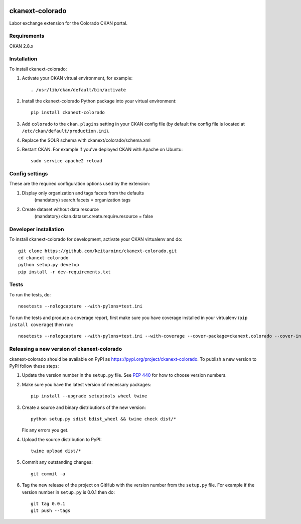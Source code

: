 .. image:: https://travis-ci.org/keitaroinc/ckanext-colorado.svg?branch=master
    :target: https://travis-ci.org/keitaroinc/ckanext-colorado

.. image:: https://coveralls.io/repos/keitaroinc/ckanext-colorado/badge.svg
  :target: https://coveralls.io/r/keitaroinc/ckanext-colorado

.. image:: https://img.shields.io/pypi/v/ckanext-colorado.svg
    :target: https://pypi.org/project/ckanext-colorado/
    :alt: Latest Version

.. image:: https://img.shields.io/pypi/pyversions/ckanext-colorado.svg
    :target: https://pypi.org/project/ckanext-colorado/
    :alt: Supported Python versions

.. image:: https://img.shields.io/pypi/status/ckanext-colorado.svg
    :target: https://pypi.org/project/ckanext-colorado/
    :alt: Development Status

.. image:: https://img.shields.io/pypi/l/ckanext-colorado.svg
    :target: https://pypi.org/project/ckanext-colorado/
    :alt: License

=============
ckanext-colorado
=============

Labor exchange extension for the Colorado CKAN portal.


------------
Requirements
------------

CKAN 2.8.x

------------
Installation
------------

To install ckanext-colorado:

1. Activate your CKAN virtual environment, for example::

     . /usr/lib/ckan/default/bin/activate

2. Install the ckanext-colorado Python package into your virtual environment::

     pip install ckanext-colorado

3. Add ``colorado`` to the ``ckan.plugins`` setting in your CKAN
   config file (by default the config file is located at
   ``/etc/ckan/default/production.ini``).

4. Replace the SOLR schema with ckanext/colorado/schema.xml
5. Restart CKAN. For example if you've deployed CKAN with Apache on Ubuntu::

     sudo service apache2 reload

---------------
Config settings
---------------

These are the required configuration options used by the extension:

1. Display only organization and tags facets from the defaults
    (mandatory)
    search.facets = organization tags

2. Create dataset without data resource
    (mandatory)
    ckan.dataset.create.require.resource = false



----------------------
Developer installation
----------------------

To install ckanext-colorado for development, activate your CKAN virtualenv and
do::

    git clone https://github.com/keitaroinc/ckanext-colorado.git
    cd ckanext-colorado
    python setup.py develop
    pip install -r dev-requirements.txt


-----
Tests
-----

To run the tests, do::

    nosetests --nologcapture --with-pylons=test.ini

To run the tests and produce a coverage report, first make sure you have
coverage installed in your virtualenv (``pip install coverage``) then run::

    nosetests --nologcapture --with-pylons=test.ini --with-coverage --cover-package=ckanext.colorado --cover-inclusive --cover-erase --cover-tests


----------------------------------------
Releasing a new version of ckanext-colorado
----------------------------------------

ckanext-colorado should be available on PyPI as https://pypi.org/project/ckanext-colorado.
To publish a new version to PyPI follow these steps:

1. Update the version number in the ``setup.py`` file.
   See `PEP 440 <http://legacy.python.org/dev/peps/pep-0440/#public-version-identifiers>`_
   for how to choose version numbers.

2. Make sure you have the latest version of necessary packages::

    pip install --upgrade setuptools wheel twine

3. Create a source and binary distributions of the new version::

       python setup.py sdist bdist_wheel && twine check dist/*

   Fix any errors you get.

4. Upload the source distribution to PyPI::

       twine upload dist/*

5. Commit any outstanding changes::

       git commit -a

6. Tag the new release of the project on GitHub with the version number from
   the ``setup.py`` file. For example if the version number in ``setup.py`` is
   0.0.1 then do::

       git tag 0.0.1
       git push --tags
